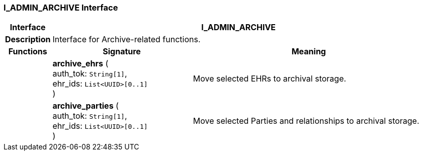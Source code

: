 === I_ADMIN_ARCHIVE Interface

[cols="^1,3,5"]
|===
h|*Interface*
2+^h|*I_ADMIN_ARCHIVE*

h|*Description*
2+a|Interface for Archive-related functions.

h|*Functions*
^h|*Signature*
^h|*Meaning*

h|
|*archive_ehrs* ( +
auth_tok: `String[1]`, +
ehr_ids: `List<UUID>[0..1]` +
)
a|Move selected EHRs to archival storage.

h|
|*archive_parties* ( +
auth_tok: `String[1]`, +
ehr_ids: `List<UUID>[0..1]` +
)
a|Move selected Parties and relationships to archival storage.
|===
